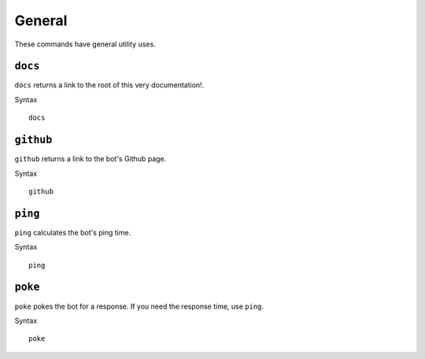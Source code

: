 .. RPDiscordRewrite documentation master file, created by
   sphinx-quickstart on Mon May 28 13:33:53 2018.
   You can adapt this file completely to your liking, but it should at least
   contain the root `toctree` directive.

.. _general:

General
============================================

These commands have general utility uses.

.. _docs:

``docs``
------------------

``docs`` returns a link to the root of this very documentation!.

Syntax

::

	docs

.. _github:

``github``
------------------

``github`` returns a link to the bot's Github page.

Syntax

::

	github


.. _ping:

``ping``
------------------

``ping`` calculates the bot's ping time.

Syntax

::

	ping

.. _poke:

``poke``
------------------

``poke`` pokes the bot for a response. If you need the response time, use ``ping``.

Syntax

::

	poke
